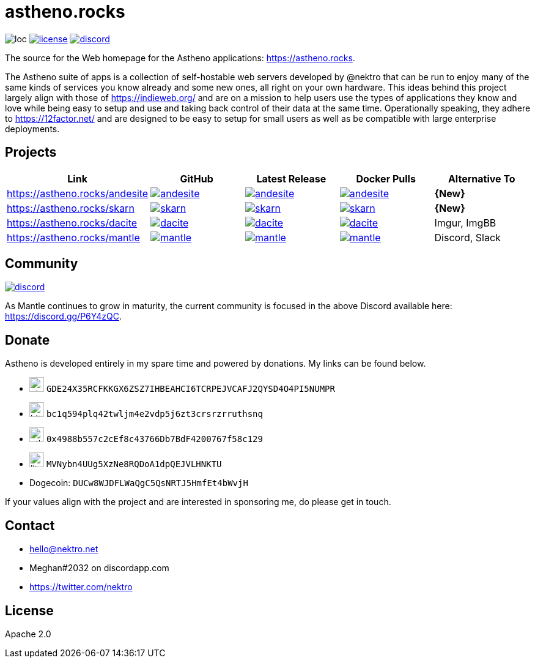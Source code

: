 # astheno.rocks

image:https://sloc.xyz/github/nektro/astheno.rocks[loc]
image:https://img.shields.io/github/license/nektro/astheno.rocks.svg[license,link="https://github.com/nektro/astheno.rocks/blob/master/LICENSE"]
image:https://img.shields.io/discord/551971034593755159.svg?logo=discord[discord,link="https://discord.gg/P6Y4zQC"]

The source for the Web homepage for the Astheno applications: https://astheno.rocks.

The Astheno suite of apps is a collection of self-hostable web servers developed by @nektro that can be run to enjoy many of the same kinds of services you know already and some new ones, all right on your own hardware. This ideas behind this project largely align with those of https://indieweb.org/ and are on a mission to help users use the types of applications they know and love while being easy to setup and use and taking back control of their data at the same time. Operationally speaking, they adhere to https://12factor.net/ and are designed to be easy to setup for small users as well as be compatible with large enterprise deployments.

## Projects

|===
| Link | GitHub | Latest Release | Docker Pulls | Alternative To

| https://astheno.rocks/andesite
| image:https://img.shields.io/github/stars/nektro/andesite[link="https://github.com/nektro/andesite"]
| image:https://img.shields.io/github/v/release/nektro/andesite[link="https://github.com/nektro/andesite/releases/latest"]
| image:https://img.shields.io/docker/pulls/nektro/andesite[link="https://hub.docker.com/r/nektro/andesite"]
| **{New}**

| https://astheno.rocks/skarn
| image:https://img.shields.io/github/stars/nektro/skarn[link="https://github.com/nektro/skarn"]
| image:https://img.shields.io/github/v/release/nektro/skarn[link="https://github.com/nektro/skarn/releases/latest"]
| image:https://img.shields.io/docker/pulls/nektro/skarn[link="https://hub.docker.com/r/nektro/skarn"]
| **{New}**

| https://astheno.rocks/dacite
| image:https://img.shields.io/github/stars/nektro/dacite[link="https://github.com/nektro/dacite"]
| image:https://img.shields.io/github/v/release/nektro/dacite[link="https://github.com/nektro/dacite/releases/latest"]
| image:https://img.shields.io/docker/pulls/nektro/dacite[link="https://hub.docker.com/r/nektro/dacite"]
| Imgur, ImgBB

| https://astheno.rocks/mantle
| image:https://img.shields.io/github/stars/nektro/mantle[link="https://github.com/nektro/mantle"]
| image:https://img.shields.io/github/v/release/nektro/mantle[link="https://github.com/nektro/mantle/releases/latest"]
| image:https://img.shields.io/docker/pulls/nektro/mantle[link="https://hub.docker.com/r/nektro/mantle"]
| Discord, Slack

|===

## Community

image:https://img.shields.io/discord/551971034593755159.svg?logo=discord[discord,link="https://discord.gg/P6Y4zQC"]

As Mantle continues to grow in maturity, the current community is focused in the above Discord available here: https://discord.gg/P6Y4zQC.

## Donate

Astheno is developed entirely in my spare time and powered by donations. My links can be found below.

- image:https://unpkg.com/simple-icons/icons/stellar.svg[,24] `GDE24X35RCFKKGX6ZSZ7IHBEAHCI6TCRPEJVCAFJ2QYSD4O4PI5NUMPR`
- image:https://unpkg.com/simple-icons/icons/bitcoin.svg[,24] `bc1q594plq42twljm4e2vdp5j6zt3crsrzrruthsnq`
- image:https://unpkg.com/simple-icons/icons/ethereum.svg[,24] `0x4988b557c2cEf8c43766Db7BdF4200767f58c129`
- image:https://unpkg.com/simple-icons/icons/litecoin.svg[,24] `MVNybn4UUg5XzNe8RQDoA1dpQEJVLHNKTU`
- Dogecoin: `DUCw8WJDFLWaQgC5QsNRTJ5HmfEt4bWvjH`

If your values align with the project and are interested in sponsoring me, do please get in touch.

## Contact
- hello@nektro.net
- Meghan#2032 on discordapp.com
- https://twitter.com/nektro

## License
Apache 2.0
